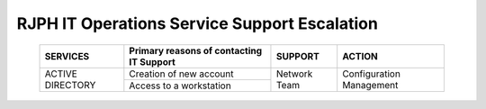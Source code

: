 RJPH IT Operations Service Support Escalation
=============================================

 +----------+------------------------------------------+---------+--------------+
 | SERVICES | Primary reasons of contacting IT Support | SUPPORT | ACTION       |  
 +==========+==========================================+=========+==============+
 | ACTIVE   | Creation of new account                  |Network  |Configuration |
 + DIRECTORY+                                          +Team     +Management    +
 |          +------------------------------------------+         |              |   
 |          | Access to a workstation                  |         |              |
 +----------+------------------------------------------+---------+--------------+
 
     

